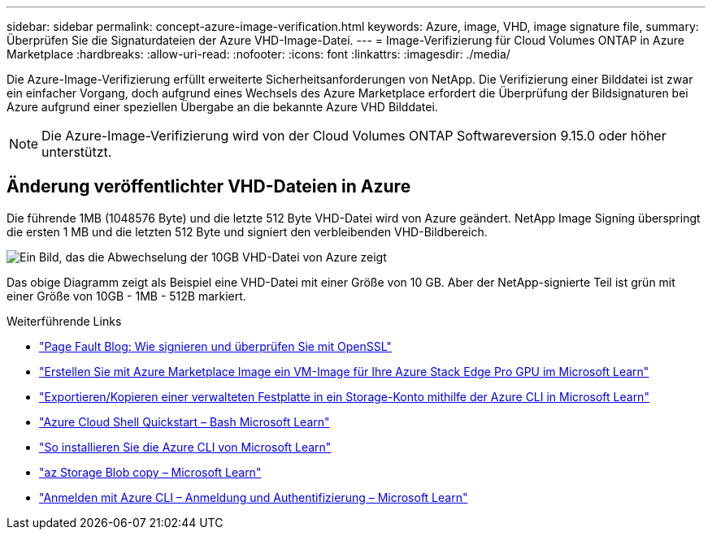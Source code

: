 ---
sidebar: sidebar 
permalink: concept-azure-image-verification.html 
keywords: Azure, image, VHD, image signature file, 
summary: Überprüfen Sie die Signaturdateien der Azure VHD-Image-Datei. 
---
= Image-Verifizierung für Cloud Volumes ONTAP in Azure Marketplace
:hardbreaks:
:allow-uri-read: 
:nofooter: 
:icons: font
:linkattrs: 
:imagesdir: ./media/


[role="lead"]
Die Azure-Image-Verifizierung erfüllt erweiterte Sicherheitsanforderungen von NetApp. Die Verifizierung einer Bilddatei ist zwar ein einfacher Vorgang, doch aufgrund eines Wechsels des Azure Marketplace erfordert die Überprüfung der Bildsignaturen bei Azure aufgrund einer speziellen Übergabe an die bekannte Azure VHD Bilddatei.


NOTE: Die Azure-Image-Verifizierung wird von der Cloud Volumes ONTAP Softwareversion 9.15.0 oder höher unterstützt.



== Änderung veröffentlichter VHD-Dateien in Azure

Die führende 1MB (1048576 Byte) und die letzte 512 Byte VHD-Datei wird von Azure geändert. NetApp Image Signing überspringt die ersten 1 MB und die letzten 512 Byte und signiert den verbleibenden VHD-Bildbereich.

image:screenshot_azure_vhd_10gb.png["Ein Bild, das die Abwechselung der 10GB VHD-Datei von Azure zeigt"]

Das obige Diagramm zeigt als Beispiel eine VHD-Datei mit einer Größe von 10 GB. Aber der NetApp-signierte Teil ist grün mit einer Größe von 10GB - 1MB - 512B markiert.

.Weiterführende Links
* https://pagefault.blog/2019/04/22/how-to-sign-and-verify-using-openssl/["Page Fault Blog: Wie signieren und überprüfen Sie mit OpenSSL"^]
* https://docs.microsoft.com/en-us/azure/databox-online/azure-stack-edge-gpu-create-virtual-machine-marketplace-image["Erstellen Sie mit Azure Marketplace Image ein VM-Image für Ihre Azure Stack Edge Pro GPU im Microsoft Learn"^]
* https://docs.microsoft.com/en-us/azure/virtual-machines/scripts/copy-managed-disks-vhd-to-storage-account["Exportieren/Kopieren einer verwalteten Festplatte in ein Storage-Konto mithilfe der Azure CLI in Microsoft Learn"^]
* https://learn.microsoft.com/en-us/azure/cloud-shell/quickstart["Azure Cloud Shell Quickstart – Bash Microsoft Learn"^]
* https://learn.microsoft.com/en-us/cli/azure/install-azure-cli["So installieren Sie die Azure CLI von Microsoft Learn"^]
* https://learn.microsoft.com/en-us/cli/azure/storage/blob/copy?view=azure-cli-latest#az-storage-blob-copy-start["az Storage Blob copy – Microsoft Learn"^]
* https://learn.microsoft.com/en-us/cli/azure/authenticate-azure-cli["Anmelden mit Azure CLI – Anmeldung und Authentifizierung – Microsoft Learn"^]

